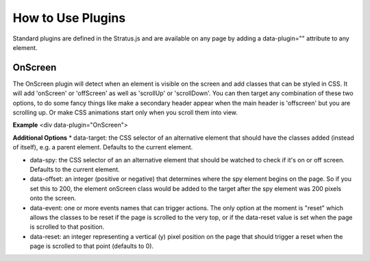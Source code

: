 ###################################
How to Use Plugins
###################################

Standard plugins are defined in the Stratus.js and are available on any page by adding a data-plugin="" attribute to any element.


OnScreen
-------------------

The OnScreen plugin will detect when an element is visible on the screen and add classes that can be styled in CSS. It will add 'onScreen' or 'offScreen' as well as 'scrollUp' or 'scrollDown'. You can then target any combination of these two options, to do some fancy things like make a secondary header appear when the main header is 'offscreen' but you are scrolling up. Or make CSS animations start only when you scroll them into view.

**Example**
<div data-plugin="OnScreen">

**Additional Options**
* data-target: the CSS selector of an alternative element that should have the classes added (instead of itself), e.g. a parent element. Defaults to the current element.

* data-spy: the CSS selector of an an alternative element that should be watched to check if it's on or off screen. Defaults to the current element.

* data-offset: an integer (positive or negative) that determines where the spy element begins on the page. So if you set this to 200, the element onScreen class would be added to the target after the spy element was 200 pixels onto the screen.

* data-event: one or more events names that can trigger actions. The only option at the moment is "reset" which allows the classes to be reset if the page is scrolled to the very top, or if the data-reset value is set when the page is scrolled to that position.

* data-reset: an integer representing a vertical (y) pixel position on the page that should trigger a reset when the page is scrolled to that point (defaults to 0).